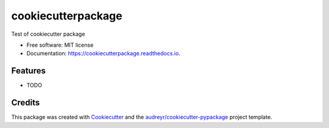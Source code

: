 ===================
cookiecutterpackage
===================


.. image:: https://img.shields.io/pypi/v/cookiecutterpackage.svg
        :target: https://pypi.python.org/pypi/cookiecutterpackage

.. image:: https://img.shields.io/travis/zepmanbc/cookiecutterpackage.svg
        :target: https://travis-ci.org/zepmanbc/cookiecutterpackage

.. image:: https://readthedocs.org/projects/cookiecutterpackage/badge/?version=latest
        :target: https://cookiecutterpackage.readthedocs.io/en/latest/?badge=latest
        :alt: Documentation Status


.. image:: https://pyup.io/repos/github/zepmanbc/cookiecutterpackage/shield.svg
     :target: https://pyup.io/repos/github/zepmanbc/cookiecutterpackage/
     :alt: Updates



Test of cookiecutter package


* Free software: MIT license
* Documentation: https://cookiecutterpackage.readthedocs.io.


Features
--------

* TODO

Credits
-------

This package was created with Cookiecutter_ and the `audreyr/cookiecutter-pypackage`_ project template.

.. _Cookiecutter: https://github.com/audreyr/cookiecutter
.. _`audreyr/cookiecutter-pypackage`: https://github.com/audreyr/cookiecutter-pypackage
